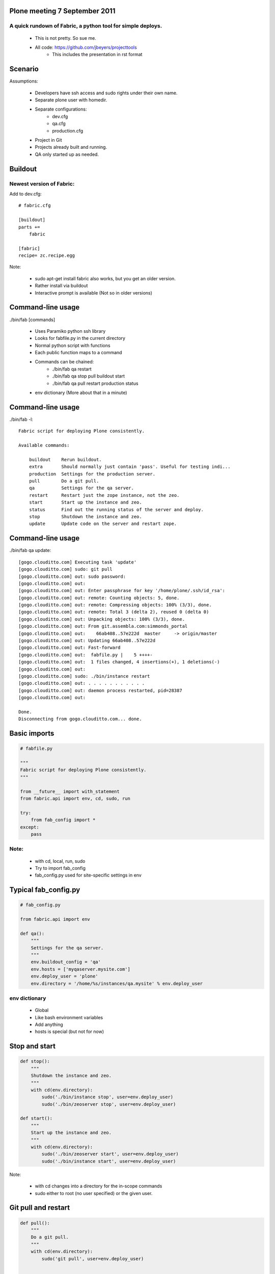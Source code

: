 Plone meeting 7 September 2011
==============================

A quick rundown of Fabric, a python tool for simple deploys.
------------------------------------------------------------

    * This is not pretty. So sue me.
    * All code: https://github.com/jbeyers/projecttools
        * This includes the presentation in rst format

Scenario
========

Assumptions:

    * Developers have ssh access and sudo rights under their own name.
    * Separate plone user with homedir.
    * Separate configurations:
        * dev.cfg
        * qa.cfg
        * production.cfg
    * Project in Git
    * Projects already built and running.
    * QA only started up as needed.

Buildout
========

Newest version of Fabric:
-------------------------

Add to dev.cfg::

    # fabric.cfg

    [buildout]
    parts +=
        fabric

    [fabric]
    recipe= zc.recipe.egg

Note:

    * sudo apt-get install fabric also works, but you get an older version.
    * Rather install via buildout
    * Interactive prompt is available (Not so in older versions)

Command-line usage
==================

./bin/fab [commands]

    * Uses Paramiko python ssh library
    * Looks for fabfile.py in the current directory
    * Normal python script with functions
    * Each public function maps to a command
    * Commands can be chained:
        * ./bin/fab qa restart
        * ./bin/fab qa stop pull buildout start
        * ./bin/fab qa pull restart production status
    * env dictionary (More about that in a minute)

Command-line usage
==================

./bin/fab -l::

    Fabric script for deploying Plone consistently.

    Available commands:

        buildout    Rerun buildout.
        extra       Should normally just contain 'pass'. Useful for testing indi...
        production  Settings for the production server.
        pull        Do a git pull.
        qa          Settings for the qa server.
        restart     Restart just the zope instance, not the zeo.
        start       Start up the instance and zeo.
        status      Find out the running status of the server and deploy.
        stop        Shutdown the instance and zeo.
        update      Update code on the server and restart zope.


Command-line usage
==================

./bin/fab qa update::

    [gogo.clouditto.com] Executing task 'update'
    [gogo.clouditto.com] sudo: git pull
    [gogo.clouditto.com] out: sudo password: 
    [gogo.clouditto.com] out: 
    [gogo.clouditto.com] out: Enter passphrase for key '/home/plone/.ssh/id_rsa': 
    [gogo.clouditto.com] out: remote: Counting objects: 5, done.
    [gogo.clouditto.com] out: remote: Compressing objects: 100% (3/3), done.
    [gogo.clouditto.com] out: remote: Total 3 (delta 2), reused 0 (delta 0)
    [gogo.clouditto.com] out: Unpacking objects: 100% (3/3), done.
    [gogo.clouditto.com] out: From git.assembla.com:simmonds_portal
    [gogo.clouditto.com] out:    66ab408..57e222d  master     -> origin/master
    [gogo.clouditto.com] out: Updating 66ab408..57e222d
    [gogo.clouditto.com] out: Fast-forward
    [gogo.clouditto.com] out:  fabfile.py |    5 ++++-
    [gogo.clouditto.com] out:  1 files changed, 4 insertions(+), 1 deletions(-)
    [gogo.clouditto.com] out: 
    [gogo.clouditto.com] sudo: ./bin/instance restart
    [gogo.clouditto.com] out: . . . . . . . . . . . 
    [gogo.clouditto.com] out: daemon process restarted, pid=28387
    [gogo.clouditto.com] out: 

    Done.
    Disconnecting from gogo.clouditto.com... done.

Basic imports
=============

.. code-block:: python

    # fabfile.py

    """
    Fabric script for deploying Plone consistently.
    """

    from __future__ import with_statement
    from fabric.api import env, cd, sudo, run

    try:
        from fab_config import *
    except:
        pass

Note:
-----

    * with cd, local, run, sudo
    * Try to import fab_config
    * fab_config.py used for site-specific settings in env

Typical fab_config.py
=====================

.. code-block:: python

    # fab_config.py

    from fabric.api import env

    def qa():
        """
        Settings for the qa server.
        """
        env.buildout_config = 'qa'
        env.hosts = ['myqaserver.mysite.com']
        env.deploy_user = 'plone'
        env.directory = '/home/%s/instances/qa.mysite' % env.deploy_user

env dictionary
--------------

    * Global
    * Like bash environment variables
    * Add anything
    * hosts is special (but not for now)

Stop and start
==============

.. code-block:: python

    def stop():
        """
        Shutdown the instance and zeo.
        """
        with cd(env.directory):
            sudo('./bin/instance stop', user=env.deploy_user)
            sudo('./bin/zeoserver stop', user=env.deploy_user)
            
    def start():
        """
        Start up the instance and zeo.
        """
        with cd(env.directory):
            sudo('./bin/zeoserver start', user=env.deploy_user)
            sudo('./bin/instance start', user=env.deploy_user)

Note:

    * with cd changes into a directory for the in-scope commands
    * sudo either to root (no user specified) or the given user.

Git pull and restart
====================

.. code-block:: python

    def pull():
        """
        Do a git pull.
        """
        with cd(env.directory):
            sudo('git pull', user=env.deploy_user)


    def restart():
        """
        Restart just the zope instance, not the zeo.
        """
        with cd(env.directory):
            sudo('./bin/instance restart', user=env.deploy_user)

Git pull and restart combined
=============================

.. code-block:: python

    def update():
        """
        Update code on the server and restart zope.
        """
        pull()
        restart()

Server health and status
========================

.. code-block:: python

    def status():
        """
        Find out the running status of the server and deploy.
        """

        # General health of the server.
        run('uptime')
        run('free')
        run('df -h')

        # Deploy and running status
        with cd(env.directory):
            sudo('./bin/instance status', user=env.deploy_user)
            sudo('git status', user=env.deploy_user)
            sudo('git log -1', user=env.deploy_user)
        
The rest
========

Do a buildout with correct config file:

.. code-block:: python

    def buildout():
        """
        Rerun buildout.
        """
        with cd(env.directory):
            sudo('./bin/buildout -Nvc %s.cfg' % env.buildout_config,
                 user=env.deploy_user)

Useful bit of scaffolding:

.. code-block:: python

    def extra():
        """
        Should normally just contain 'pass'. Useful for testing individual
        commands before integrating them into another function.
        """
        pass

Future
======

Some future enhancements:
    * get and put files from/to the server. How about:
        * Timestamped versions of Data.fs automatically zipped
        * Copied to the dev instance
    * Do the initial buildout too
    * Or make sure all the needed packages are installed
    * Refactor methods for deploy user:
        * All are with cd (env.directory)
        * All are as the deploy user.
        * Single method that takes a list of command strings.
        * (Already done)

Links
=====

    * Fabric: http://fabfile.org
    * code: https://github.com/jbeyers/projecttools
    * rst2pdf for presentations: http://lateral.netmanagers.com.ar/stories/BBS52.html

